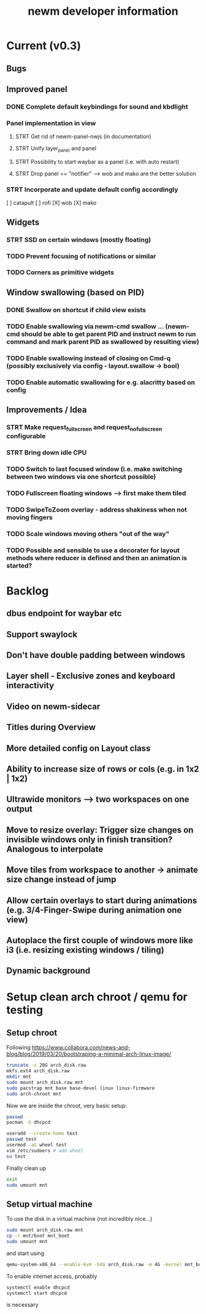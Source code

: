 #+TITLE: newm developer information

* Current (v0.3)
** Bugs

** Improved panel
*** DONE Complete default keybindings for sound and kbdlight
*** Panel implementation in view
**** STRT Get rid of newm-panel-nwjs (in documentation)
**** STRT Unify layer_panel and panel
**** STRT Possibility to start waybar as a panel (i.e. with auto restart)
**** STRT Drop panel == "notifier" --> wob and mako are the better solution
*** STRT Incorporate and update default config accordingly
[ ] catapult
[ ] rofi
[X] wob
[X] mako

** Widgets
*** STRT SSD on certain windows (mostly floating)
*** TODO Prevent focusing of notifications or similar
*** TODO Corners as primitive widgets

** Window swallowing (based on PID)
*** DONE Swallow on shortcut if child view exists
*** TODO Enable swallowing via newm-cmd swallow ... (newm-cmd should be able to get parent PID and instruct newm to run command and mark parent PID as swallowed by resulting view)
*** TODO Enable swallowing instead of closing on Cmd-q (possibly exclusively via config - layout.swallow -> bool)
*** TODO Enable automatic swallowing for e.g. alacritty based on config

** Improvements / Idea
*** STRT Make request_fullscreen and request_nofullscreen configurable
*** STRT Bring down idle CPU
*** TODO Switch to last focused window (i.e. make switching between two windows via one shortcut possible)
*** TODO Fullscreen floating windows --> first make them tiled
*** TODO SwipeToZoom overlay - address shakiness when not moving fingers
*** TODO Scale windows moving others "out of the way"
*** TODO Possible and sensible to use a decorater for layout methods where reducer is defined and then an animation is started?

* Backlog
** dbus endpoint for waybar etc
** Support swaylock
** Don't have double padding between windows
** Layer shell - Exclusive zones and keyboard interactivity
** Video on newm-sidecar
** Titles during Overview
** More detailed config on Layout class
** Ability to increase size of rows or cols (e.g. in 1x2 | 1x2)
** Ultrawide monitors --> two workspaces on one output
** Move to resize overlay: Trigger size changes on invisible windows only in finish transition? Analogous to interpolate
** Move tiles from workspace to another -> animate size change instead of jump
** Allow certain overlays to start during animations (e.g. 3/4-Finger-Swipe during animation one view)
** Autoplace the first couple of windows more like i3 (i.e. resizing existing windows / tiling)
** Dynamic background


* Setup clean arch chroot / qemu for testing
** Setup chroot

Following https://www.collabora.com/news-and-blog/blog/2019/03/20/bootstraping-a-minimal-arch-linux-image/

#+BEGIN_SRC sh
truncate -s 20G arch_disk.raw
mkfs.ext4 arch_disk.raw
mkdir mnt
sudo mount arch_disk.raw mnt
sudo pacstrap mnt base base-devel linux linux-firmware
sudo arch-chroot mnt
#+END_SRC

Now we are inside the chroot, very basic setup:

#+BEGIN_SRC sh
passwd
pacman -S dhcpcd

useradd --create-home test
passwd test
usermod -aG wheel test
vim /etc/sudoers # add wheel
su test
#+END_SRC

Finally clean up

#+BEGIN_SRC sh
exit
sudo umount mnt
#+END_SRC

** Setup virtual machine

To use the disk in a virtual machine (not incredibly nice...)

#+BEGIN_SRC sh
sudo mount arch_disk.raw mnt
cp -r mnt/boot mnt_boot
sudo umount mnt
#+END_SRC

and start using

#+BEGIN_SRC sh
qemu-system-x86_64 --enable-kvm -hda arch_disk.raw -m 4G -kernel mnt_boot/vmlinuz-linux -initrd mnt_boot/initramfs-linux[-fallback].img -append "root=/dev/sda rw" -vga virtio
#+END_SRC

To enable internet access, probably

#+BEGIN_SRC sh
systemctl enable dhcpcd
systemctl start dhcpcd
#+END_SRC

is necessary
